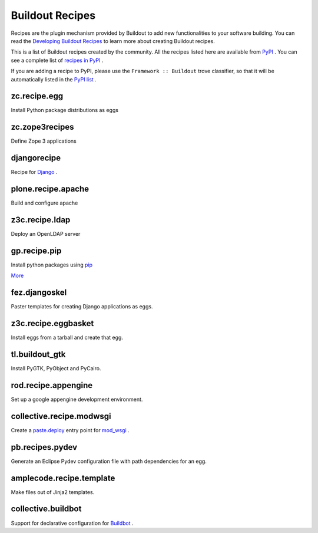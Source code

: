 Buildout Recipes
================

Recipes are the plugin mechanism provided by Buildout to add new
functionalities to your software building.  You can read the
`Developing Buildout Recipes <recipe.html>`_ to learn more about
creating Buildout recipes.

This is a list of Buildout recipes created by the community.  All the
recipes listed here are available from `PyPI
<http://pypi.python.org/pypi>`_ .  You can see a complete list of
`recipes in PyPI
<http://pypi.python.org/pypi?:action=browse&show=all&c=512>`_ .

If you are adding a recipe to PyPI, please use the ``Framework ::
Buildout`` trove classifier, so that it will be automatically listed
in the `PyPI list
<http://pypi.python.org/pypi?:action=browse&show=all&c=512>`_ .

zc.recipe.egg
-------------

Install Python package distributions as eggs


zc.zope3recipes
---------------

Define Zope 3 applications


djangorecipe
------------

Recipe for `Django <http://www.djangoproject.com>`_ .

plone.recipe.apache
-------------------

Build and configure apache


z3c.recipe.ldap
---------------

Deploy an OpenLDAP server

gp.recipe.pip
-------------

Install python packages using `pip <http://pip.openplans.org>`_

`More <http://www.gawel.org/weblog/en/2008/12/combine-zc.buildout-an-pip-benefits>`_

fez.djangoskel
--------------

Paster templates for creating Django applications as eggs.

z3c.recipe.eggbasket
--------------------

Install eggs from a tarball and create that egg.

tl.buildout_gtk
---------------

Install PyGTK, PyObject and PyCairo.

rod.recipe.appengine
--------------------

Set up a google appengine development environment.

collective.recipe.modwsgi
-------------------------

Create a `paste.deploy <http://pythonpaste.org/deploy>`_
entry point for `mod_wsgi <http://code.google.com/p/modwsgi>`_ .

pb.recipes.pydev
----------------

Generate an Eclipse Pydev configuration file with path dependencies
for an egg.

amplecode.recipe.template
-------------------------

Make files out of Jinja2 templates.

collective.buildbot
-------------------

Support for declarative
configuration for `Buildbot <http://buildbot.net/trac>`_ .
